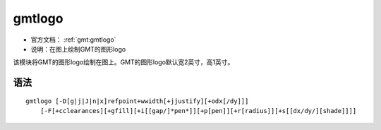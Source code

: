 .. index:: ! gmtlogo

gmtlogo
=======

- 官方文档： :ref:`gmt:gmtlogo`
- 说明：在图上绘制GMT的图形logo

该模块将GMT的图形logo绘制在图上。GMT的图形logo默认宽2英寸，高1英寸。

语法
----

::

    gmtlogo [-D[g|j|J|n|x]refpoint+wwidth[+jjustify][+odx[/dy]]]
        [-F[+cclearances][+gfill][+i[[gap/]*pen*]][+p[pen]][+r[radius]][+s[[dx/dy/][shade]]]]

